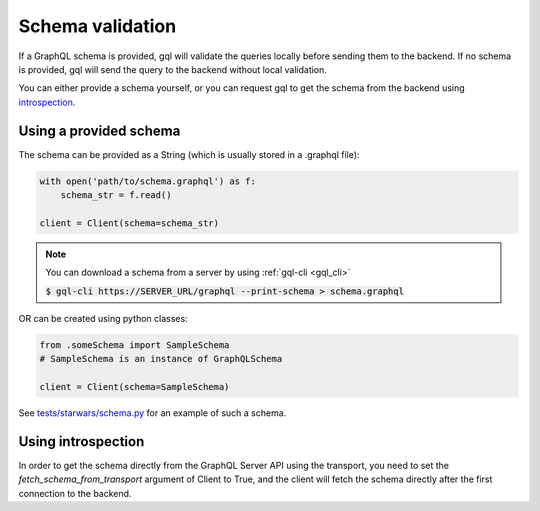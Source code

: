.. _schema_validation:

Schema validation
=================

If a GraphQL schema is provided, gql will validate the queries locally before sending them to the backend.
If no schema is provided, gql will send the query to the backend without local validation.

You can either provide a schema yourself, or you can request gql to get the schema
from the backend using `introspection`_.

Using a provided schema
-----------------------

The schema can be provided as a String (which is usually stored in a .graphql file):

.. code-block:: python

    with open('path/to/schema.graphql') as f:
        schema_str = f.read()

    client = Client(schema=schema_str)

.. note::
    You can download a schema from a server by using :ref:`gql-cli <gql_cli>`

    :code:`$ gql-cli https://SERVER_URL/graphql --print-schema > schema.graphql`

OR can be created using python classes:

.. code-block:: python

    from .someSchema import SampleSchema
    # SampleSchema is an instance of GraphQLSchema

    client = Client(schema=SampleSchema)

See `tests/starwars/schema.py`_ for an example of such a schema.

Using introspection
-------------------

In order to get the schema directly from the GraphQL Server API using the transport, you need
to set the `fetch_schema_from_transport` argument of Client to True, and the client will
fetch the schema directly after the first connection to the backend.

.. _introspection: https://graphql.org/learn/introspection
.. _tests/starwars/schema.py: https://github.com/graphql-python/gql/blob/master/tests/starwars/schema.py
